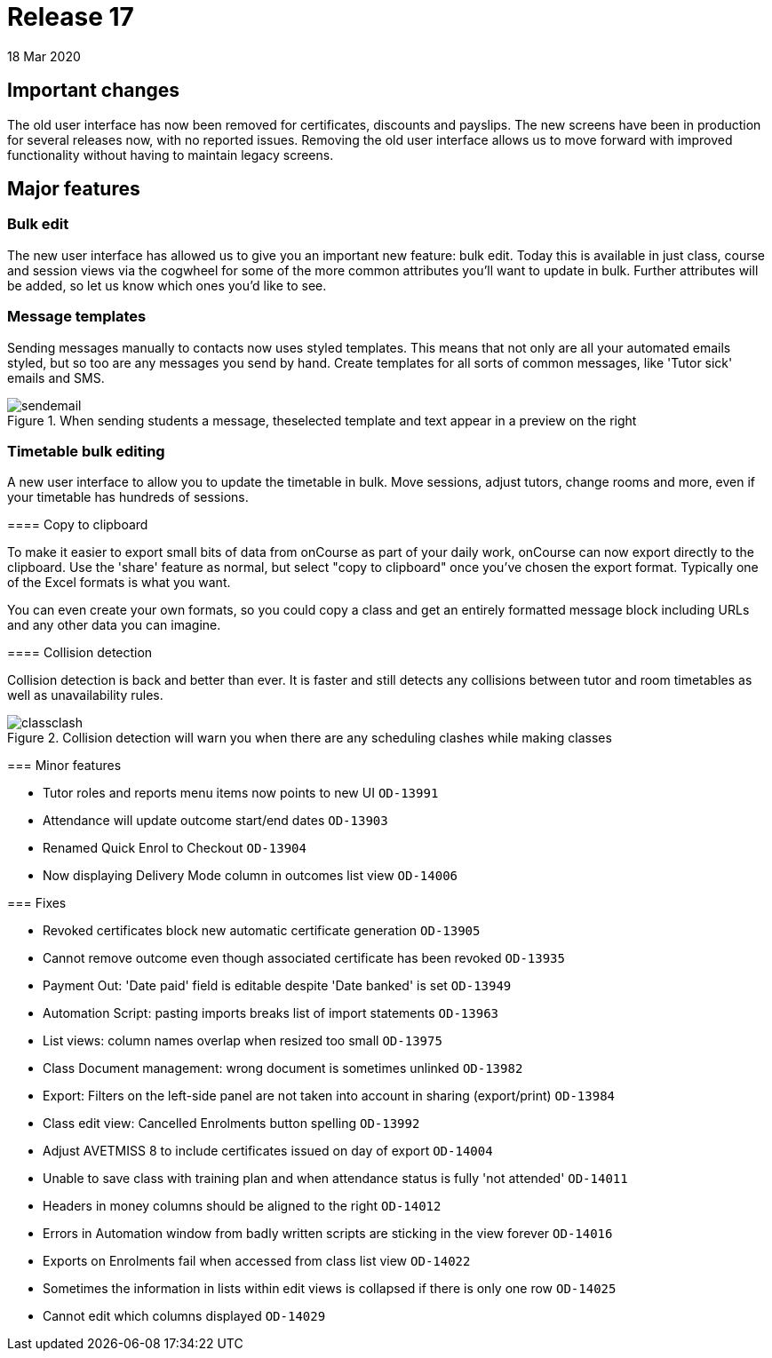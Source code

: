 = Release 17
18 Mar 2020


== Important changes

The old user interface has now been removed for certificates, discounts
and payslips. The new screens have been in production for several
releases now, with no reported issues. Removing the old user interface
allows us to move forward with improved functionality without having to
maintain legacy screens.

== Major features

=== Bulk edit

The new user interface has allowed us to give you an important new
feature: bulk edit. Today this is available in just class, course and
session views via the cogwheel for some of the more common attributes
you'll want to update in bulk. Further attributes will be added, so let
us know which ones you'd like to see.

=== Message templates

Sending messages manually to contacts now uses styled templates. This
means that not only are all your automated emails styled, but so too are
any messages you send by hand. Create templates for all sorts of common
messages, like 'Tutor sick' emails and SMS.

image::images/sendemail.png[title='When sending students a message, theselected template and text appear in a preview on the right']

=== Timetable bulk editing

A new user interface to allow you to update the timetable in bulk. Move
sessions, adjust tutors, change rooms and more, even if your timetable
has hundreds of sessions.

====

==== Copy to clipboard

To make it easier to export small bits of data from onCourse as part of
your daily work, onCourse can now export directly to the clipboard. Use
the 'share' feature as normal, but select "copy to clipboard" once
you've chosen the export format. Typically one of the Excel formats is
what you want.

You can even create your own formats, so you could copy a class and get
an entirely formatted message block including URLs and any other data
you can imagine.

==== Collision detection

Collision detection is back and better than ever. It is faster and still
detects any collisions between tutor and room timetables as well as
unavailability rules.

image::images/classclash.png[title='Collision detection will warn you when there are any scheduling clashes while making classes']

=== Minor features

* Tutor roles and reports menu items now points to new UI `OD-13991`
* Attendance will update outcome start/end dates `OD-13903`
* Renamed Quick Enrol to Checkout `OD-13904`
* Now displaying Delivery Mode column in outcomes list view `OD-14006`

=== Fixes

* Revoked certificates block new automatic certificate generation
`OD-13905`
* Cannot remove outcome even though associated certificate has been
revoked `OD-13935`
* Payment Out: 'Date paid' field is editable despite 'Date banked' is
set `OD-13949`
* Automation Script: pasting imports breaks list of import statements
`OD-13963`
* List views: column names overlap when resized too small `OD-13975`
* Class Document management: wrong document is sometimes unlinked
`OD-13982`
* Export: Filters on the left-side panel are not taken into account in
sharing (export/print) `OD-13984`
* Class edit view: Cancelled Enrolments button spelling `OD-13992`
* Adjust AVETMISS 8 to include certificates issued on day of export
`OD-14004`
* Unable to save class with training plan and when attendance status is
fully 'not attended' `OD-14011`
* Headers in money columns should be aligned to the right `OD-14012`
* Errors in Automation window from badly written scripts are sticking in
the view forever `OD-14016`
* Exports on Enrolments fail when accessed from class list view
`OD-14022`
* Sometimes the information in lists within edit views is collapsed if
there is only one row `OD-14025`
* Cannot edit which columns displayed `OD-14029`
